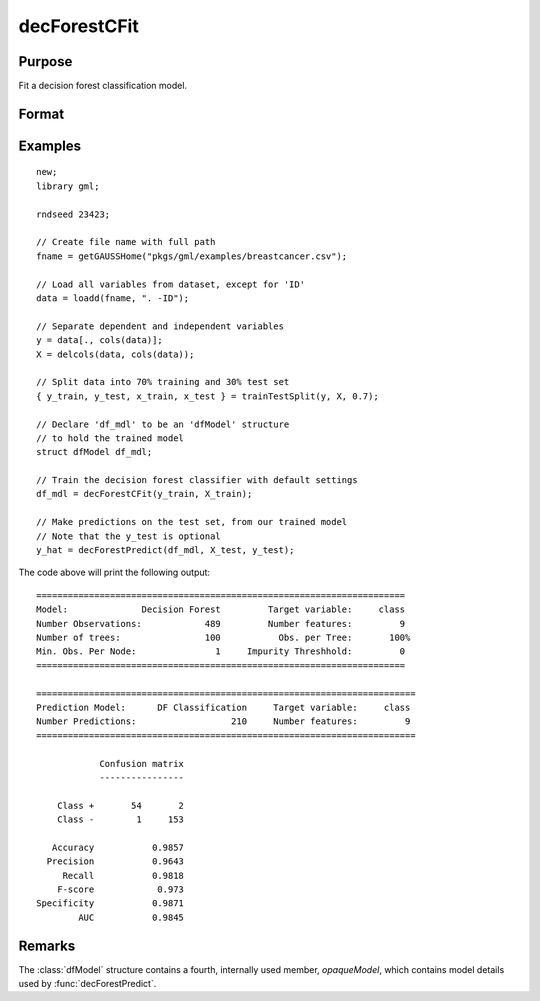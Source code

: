 decForestCFit
======================

Purpose
--------------------
Fit a decision forest classification model.

Format
--------------------
.. function::  dfm = decForestCFit(y_train, x_train[, dfc])

    :param y_train: The target, or dependent variable.
    :type y_train: Nx1 vector

    :param X_train: The model features, or independent variables.
    :type X_train: NxP matrix

    :param dfc: Optional input, an instance of the :class:`dfControl` structure. For an instance named, *dfc* the members are:

        .. csv-table::
            :widths: auto

            "dfc.numTrees", "Scalar, number of trees (must be integer). Default = 100"
            "dfc.obsPerTree", "Scalar, observations per a tree. Default = 1.0."
            "dfc.featurePerNode", "Scalar, number of features considered at a node. Default = nvars/3."
            "dfc.maxTreeDepth", "Scalar, maximum tree depth. Default = unlimited."
            "dfc.minObsNode", "Scalar, minimum observations per node.  Default = 1."
            "dfc.impurityThreshold", "Scalar, impurity threshold. Default = 0."
            "dfc.oobError", "Scalar, 1 to compute OOB error, 0 otherwise. Default = 0."
            "dfc.variableImpurityMethod", "Scalar, method of calculating variable importance.

                                           * 0 = none,
                                           * 1 = mean decrease in impurity
                                           * 2 = mean decrease in accuracy (MDA),
                                           * 3 = scaled MDA.

                                           Default = 0."

    :type dfc: struct

    :return dfm: An instance of the dfModel structure. An instance named *dfm* will have the following members:

        .. csv-table::
            :widths: auto

                 "dfm.variableImportance","Matrix, 1 x p, variable importance measure if computation of variable importance is specified, zero otherwise."
                 "dfm.oobError","Scalar, out-of-bag error if OOB error computation is specified, zero otherwise."
                 "dfm.numClasses","Scalar, number of classes if classification model, zero otherwise."

    :rtype dfm: struct

Examples
-----------------

::

    new;
    library gml;

    rndseed 23423;

    // Create file name with full path
    fname = getGAUSSHome("pkgs/gml/examples/breastcancer.csv");

    // Load all variables from dataset, except for 'ID'
    data = loadd(fname, ". -ID");

    // Separate dependent and independent variables
    y = data[., cols(data)];
    X = delcols(data, cols(data));

    // Split data into 70% training and 30% test set
    { y_train, y_test, x_train, x_test } = trainTestSplit(y, X, 0.7);

    // Declare 'df_mdl' to be an 'dfModel' structure
    // to hold the trained model
    struct dfModel df_mdl;

    // Train the decision forest classifier with default settings
    df_mdl = decForestCFit(y_train, X_train);

    // Make predictions on the test set, from our trained model
    // Note that the y_test is optional
    y_hat = decForestPredict(df_mdl, X_test, y_test);

The code above will print the following output:

::

  ======================================================================
  Model:              Decision Forest         Target variable:     class
  Number Observations:            489         Number features:         9
  Number of trees:                100           Obs. per Tree:       100%
  Min. Obs. Per Node:               1     Impurity Threshhold:         0
  ======================================================================

  ========================================================================
  Prediction Model:      DF Classification     Target variable:     class
  Number Predictions:                  210     Number features:         9
  ========================================================================

              Confusion matrix
              ----------------

      Class +       54       2
      Class -        1     153

     Accuracy           0.9857
    Precision           0.9643
       Recall           0.9818
      F-score            0.973
  Specificity           0.9871
          AUC           0.9845            

Remarks
--------------------
The :class:`dfModel` structure contains a fourth, internally used member, `opaqueModel`, which contains model details used by :func:`decForestPredict`.

.. seealso:: Functions  :func:`decForestPredict`, :func:`decForestRFit`
